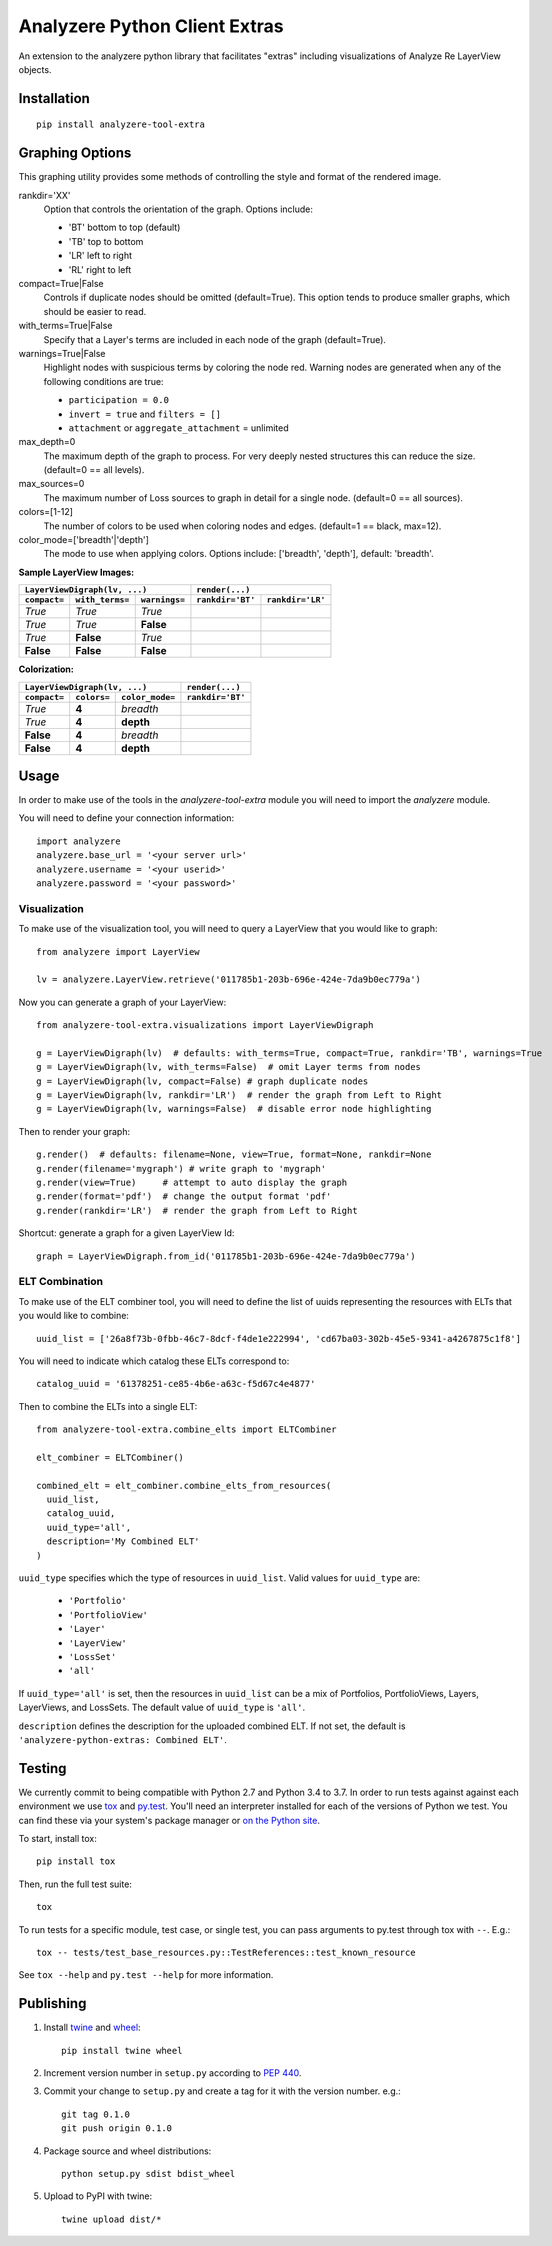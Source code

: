 
Analyzere Python Client Extras  |travis| |Code Health|
======================================================


An extension to the analyzere python library that facilitates "extras"
including visualizations of Analyze Re LayerView objects.

.. |travis| image:: https://travis-ci.org/analyzere/analyzere-python-extras.svg?branch=master
    :alt: Travis-CI Build Status
    :target: https://travis-ci.org/analyzere/analyzere-python-extras
.. |Code Health| image:: https://landscape.io/github/analyzere/analyzere-python-extras/master/landscape.svg?style=flat
   :target: https://landscape.io/github/analyzere/analyzere-python-extras/master
   :alt: Code Health

Installation
------------

::

   pip install analyzere-tool-extra


Graphing Options
----------------

This graphing utility provides some methods of controlling the style and format of the rendered image.

rankdir='XX'
  Option that controls the orientation of the graph. Options include:

  - 'BT' bottom to top (default)
  - 'TB' top to bottom
  - 'LR' left to right
  - 'RL' right to left

compact=True|False
  Controls if duplicate nodes should be omitted (default=True).  This option tends to produce smaller graphs, which should be easier to read.

with_terms=True|False
  Specify that a Layer's terms are included in each node of the graph (default=True).

warnings=True|False
  Highlight nodes with suspicious terms by coloring the node red. Warning nodes are generated when any of the following conditions are true:

  - ``participation = 0.0``
  - ``invert = true`` and ``filters = []``
  - ``attachment`` or ``aggregate_attachment`` = unlimited


max_depth=0
  The maximum depth of the graph to process.  For very deeply nested structures this can reduce the size.  (default=0 == all levels).

max_sources=0
  The maximum number of Loss sources to graph in detail for a single node. (default=0 == all sources).

colors=[1-12]
  The number of colors to be used when coloring nodes and edges. (default=1 == black, max=12).

color_mode=['breadth'|'depth']
  The mode to use when applying colors. Options include: ['breadth', 'depth'], default: 'breadth'.


**Sample LayerView Images:**

+------------------------------------------------+-----------------------------------------------------------------------------------------------------+
| ``LayerViewDigraph(lv, ...)``                  |         ``render(...)``                                                                             |
+--------------+-----------------+---------------+--------------------------------------------------+--------------------------------------------------+
| ``compact=`` | ``with_terms=`` | ``warnings=`` |      ``rankdir='BT'``                            | ``rankdir='LR'``                                 |
+==============+=================+===============+==================================================+==================================================+
| *True*       | *True*          | *True*        | |BT_compact_with-terms_warnings-enabled|         | |LR_compact_with-terms_warnings-enabled|         |
+--------------+-----------------+---------------+--------------------------------------------------+--------------------------------------------------+
| *True*       | *True*          | **False**     | |BT_compact_with-terms_warnings-disabled|        | |LR_compact_with-terms_warnings-disabled|        |
+--------------+-----------------+---------------+--------------------------------------------------+--------------------------------------------------+
| *True*       | **False**       | *True*        | |BT_compact_without-terms_warnings-enabled|      | |LR_compact_without-terms_warnings-enabled|      |
+--------------+-----------------+---------------+--------------------------------------------------+--------------------------------------------------+
| **False**    | **False**       | **False**     | |BT_not-compact_without-terms_warnings-disabled| | |LR_not-compact_without-terms_warnings-disabled| |
+--------------+-----------------+---------------+--------------------------------------------------+--------------------------------------------------+

.. |BT_compact_with-terms_warnings-enabled| image:: /examples/BT_compact_with-terms_warnings-enabled.png
   :width: 40pt
.. |LR_compact_with-terms_warnings-enabled| image:: /examples/LR_compact_with-terms_warnings-enabled.png
   :width: 40pt
.. |BT_compact_with-terms_warnings-disabled| image:: /examples/BT_compact_with-terms_warnings-disabled.png
   :width: 40pt
.. |LR_compact_with-terms_warnings-disabled| image:: /examples/LR_compact_with-terms_warnings-disabled.png
   :width: 40pt
.. |BT_compact_without-terms_warnings-enabled| image:: /examples/BT_compact_without-terms_warnings-enabled.png
   :width: 40pt
.. |LR_compact_without-terms_warnings-enabled| image:: /examples/LR_compact_without-terms_warnings-enabled.png
   :width: 40pt
.. |BT_not-compact_without-terms_warnings-disabled| image:: /examples/BT_not-compact_without-terms_warnings-disabled.png
   :width: 40pt
.. |LR_not-compact_without-terms_warnings-disabled| image:: /examples/LR_not-compact_without-terms_warnings-disabled.png
   :width: 40pt


**Colorization:**

+------------------------------------------------+-------------------------------------------------------------------+
| ``LayerViewDigraph(lv, ...)``                  |         ``render(...)``                                           |
+--------------+-------------+-------------------+-------------------------------------------------------------------+
| ``compact=`` | ``colors=`` | ``color_mode=``   |      ``rankdir='BT'``                                             |
+==============+=============+===================+===================================================================+
| *True*       | **4**       | *breadth*         | |BT_compact_with-terms_warnings-disabled_4-colors-by-breadth|     |
+--------------+-------------+-------------------+-------------------------------------------------------------------+
| *True*       | **4**       | **depth**         | |BT_compact_with-terms_warnings-disabled_4-colors-by-depth|       |
+--------------+-------------+-------------------+-------------------------------------------------------------------+
| **False**    | **4**       | *breadth*         | |BT_not-compact_with-terms_warnings-disabled_4-colors-by-breadth| |
+--------------+-------------+-------------------+-------------------------------------------------------------------+
| **False**    | **4**       | **depth**         | |BT_not-compact_with-terms_warnings-disabled_4-colors-by-depth|   |
+--------------+-------------+-------------------+-------------------------------------------------------------------+

.. |BT_compact_with-terms_warnings-disabled_4-colors-by-breadth| image:: /examples/BT_compact_with-terms_warnings-disabled_4-colors-by-breadth.png
   :width: 40pt
.. |BT_compact_with-terms_warnings-disabled_4-colors-by-depth| image:: /examples/BT_compact_with-terms_warnings-disabled_4-colors-by-depth.png
   :width: 40pt
.. |BT_not-compact_with-terms_warnings-disabled_4-colors-by-breadth| image:: /examples/BT_not-compact_with-terms_warnings-disabled_4-colors-by-breadth.png
   :width: 40pt
.. |BT_not-compact_with-terms_warnings-disabled_4-colors-by-depth| image:: /examples/BT_not-compact_with-terms_warnings-disabled_4-colors-by-depth.png
   :width: 40pt


Usage
-----

In order to make use of the tools in the `analyzere-tool-extra`
module you will need to import the `analyzere` module.

You will need to define your connection information::

   import analyzere
   analyzere.base_url = '<your server url>'
   analyzere.username = '<your userid>'
   analyzere.password = '<your password>'

Visualization
~~~~~~~~~~~~~

To make use of the visualization tool, you will need to query a LayerView
that you would like to graph::

   from analyzere import LayerView

   lv = analyzere.LayerView.retrieve('011785b1-203b-696e-424e-7da9b0ec779a')

Now you can generate a graph of your LayerView::

   from analyzere-tool-extra.visualizations import LayerViewDigraph

   g = LayerViewDigraph(lv)  # defaults: with_terms=True, compact=True, rankdir='TB', warnings=True
   g = LayerViewDigraph(lv, with_terms=False)  # omit Layer terms from nodes
   g = LayerViewDigraph(lv, compact=False) # graph duplicate nodes
   g = LayerViewDigraph(lv, rankdir='LR')  # render the graph from Left to Right
   g = LayerViewDigraph(lv, warnings=False)  # disable error node highlighting

Then to render your graph::

   g.render()  # defaults: filename=None, view=True, format=None, rankdir=None
   g.render(filename='mygraph') # write graph to 'mygraph'
   g.render(view=True)     # attempt to auto display the graph
   g.render(format='pdf')  # change the output format 'pdf'
   g.render(rankdir='LR')  # render the graph from Left to Right

Shortcut: generate a graph for a given LayerView Id::

   graph = LayerViewDigraph.from_id('011785b1-203b-696e-424e-7da9b0ec779a')

ELT Combination
~~~~~~~~~~~~~~~

To make use of the ELT combiner tool, you will need to define the list of
uuids representing the resources with ELTs that you would like to combine::

   uuid_list = ['26a8f73b-0fbb-46c7-8dcf-f4de1e222994', 'cd67ba03-302b-45e5-9341-a4267875c1f8']

You will need to indicate which catalog these ELTs correspond to::

  catalog_uuid = '61378251-ce85-4b6e-a63c-f5d67c4e4877'

Then to combine the ELTs into a single ELT::

  from analyzere-tool-extra.combine_elts import ELTCombiner

  elt_combiner = ELTCombiner()

  combined_elt = elt_combiner.combine_elts_from_resources(
    uuid_list,
    catalog_uuid,
    uuid_type='all',
    description='My Combined ELT'
  )

``uuid_type`` specifies which the type of resources in ``uuid_list``. Valid
values for ``uuid_type`` are:

  - ``'Portfolio'``
  - ``'PortfolioView'``
  - ``'Layer'``
  - ``'LayerView'``
  - ``'LossSet'``
  - ``'all'``

If ``uuid_type='all'`` is set, then the resources in ``uuid_list`` can be a mix
of Portfolios, PortfolioViews, Layers, LayerViews, and LossSets. The default
value of ``uuid_type`` is ``'all'``.

``description`` defines the description for the uploaded combined ELT. If not
set, the default is ``'analyzere-python-extras: Combined ELT'``.

Testing
-------

We currently commit to being compatible with Python 2.7 and Python 3.4 to 3.7.
In order to run tests against against each environment we use
`tox <http://tox.readthedocs.org/>`_ and `py.test <http://pytest.org/>`_. You'll
need an interpreter installed for each of the versions of Python we test.
You can find these via your system's package manager or
`on the Python site <https://www.python.org/downloads/>`_.

To start, install tox::

    pip install tox

Then, run the full test suite::

    tox

To run tests for a specific module, test case, or single test, you can pass
arguments to py.test through tox with ``--``. E.g.::

    tox -- tests/test_base_resources.py::TestReferences::test_known_resource

See ``tox --help`` and ``py.test --help`` for more information.

Publishing
----------

1. Install `twine <https://pypi.python.org/pypi/twine>`_ and
   `wheel <https://pypi.python.org/pypi/wheel>`_::

    pip install twine wheel

2. Increment version number in ``setup.py`` according to
   `PEP 440 <https://www.python.org/dev/peps/pep-0440/>`_.

3. Commit your change to ``setup.py`` and create a tag for it with the version
   number. e.g.::

    git tag 0.1.0
    git push origin 0.1.0

4. Package source and wheel distributions::

    python setup.py sdist bdist_wheel

5. Upload to PyPI with twine::

    twine upload dist/*
